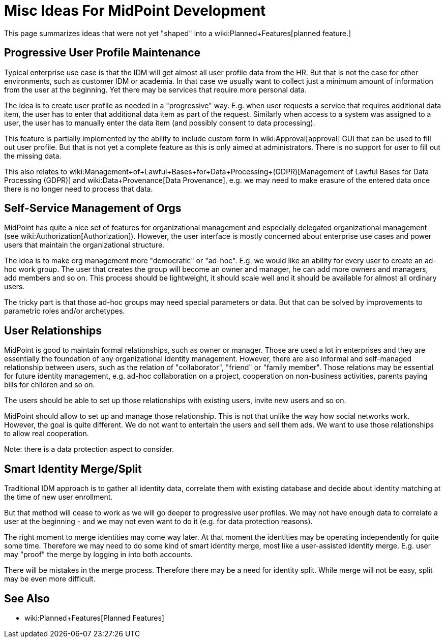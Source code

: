 = Misc Ideas For MidPoint Development
:page-nav-title: Misc Ideas
:page-display-order: 700
:page-wiki-name: Ideas for midPoint development
:page-wiki-metadata-create-user: semancik
:page-wiki-metadata-create-date: 2019-10-14T10:35:34.148+02:00
:page-wiki-metadata-modify-user: semancik
:page-wiki-metadata-modify-date: 2019-10-14T11:05:52.923+02:00
:page-planned: true
:page-toc: top

This page summarizes ideas that were not yet "shaped" into a wiki:Planned+Features[planned feature.]

== Progressive User Profile Maintenance

Typical enterprise use case is that the IDM will get almost all user profile data from the HR.
But that is not the case for other environments, such as customer IDM or academia.
In that case we usually want to collect just a minimum amount of information from the user at the beginning.
Yet there may be services that require more personal data.

The idea is to create user profile as needed in a "progressive" way.
E.g. when user requests a service that requires additional data item, the user has to enter that additional data item as part of the request.
Similarly when access to a system was assigned to a user, the user has to manually enter the data item (and possibly consent to data processing).

This feature is partially implemented by the ability to include custom form in wiki:Approval[approval] GUI that can be used to fill out user profile.
But that is not yet a complete feature as this is only aimed at administrators.
There is no support for user to fill out the missing data.

This also relates to wiki:Management+of+Lawful+Bases+for+Data+Processing+(GDPR)[Management of Lawful Bases for Data Processing (GDPR)] and wiki:Data+Provenance[Data Provenance], e.g. we may need to make erasure of the entered data once there is no longer need to process that data.


== Self-Service Management of Orgs

MidPoint has quite a nice set of features for organizational management and especially delegated organizational management (see wiki:Authorization[Authorization]). However, the user interface is mostly concerned about enterprise use cases and power users that maintain the organizational structure.

The idea is to make org management more "democratic" or "ad-hoc".
E.g. we would like an ability for every user to create an ad-hoc work group.
The user that creates the group will become an owner and manager, he can add more owners and managers, add members and so on.
This process should be lightweight, it should scale well and it should be available for almost all ordinary users.

The tricky part is that those ad-hoc groups may need special parameters or data.
But that can be solved by improvements to parametric roles and/or archetypes.


== User Relationships

MidPoint is good to maintain formal relationships, such as owner or manager.
Those are used a lot in enterprises and they are essentially the foundation of any organizational identity management.
However, there are also informal and self-managed relationship between users, such as the relation of "collaborator", "friend" or "family member".
Those relations may be essential for future identity management, e.g. ad-hoc collaboration on a project, cooperation on non-business activities, parents paying bills for children and so on.

The users should be able to set up those relationships with existing users, invite new users and so on.

MidPoint should allow to set up and manage those relationship.
This is not that unlike the way how social networks work.
However, the goal is quite different.
We do not want to entertain the users and sell them ads.
We want to use those relationships to allow real cooperation.

Note: there is a data protection aspect to consider.


== Smart Identity Merge/Split

Traditional IDM approach is to gather all identity data, correlate them with existing database and decide about identity matching at the time of new user enrollment.

But that method will cease to work as we will go deeper to progressive user profiles.
We may not have enough data to correlate a user at the beginning - and we may not even want to do it (e.g. for data protection reasons).

The right moment to merge identities may come way later.
At that moment the identities may be operating independently for quite some time.
Therefore we may need to do some kind of smart identity merge, most like a user-assisted identity merge.
E.g. user may "proof" the merge by logging in into both accounts.

There will be mistakes in the merge process.
Therefore there may be a need for identity split.
While merge will not be easy, split may be even more difficult.


== See Also

* wiki:Planned+Features[Planned Features]